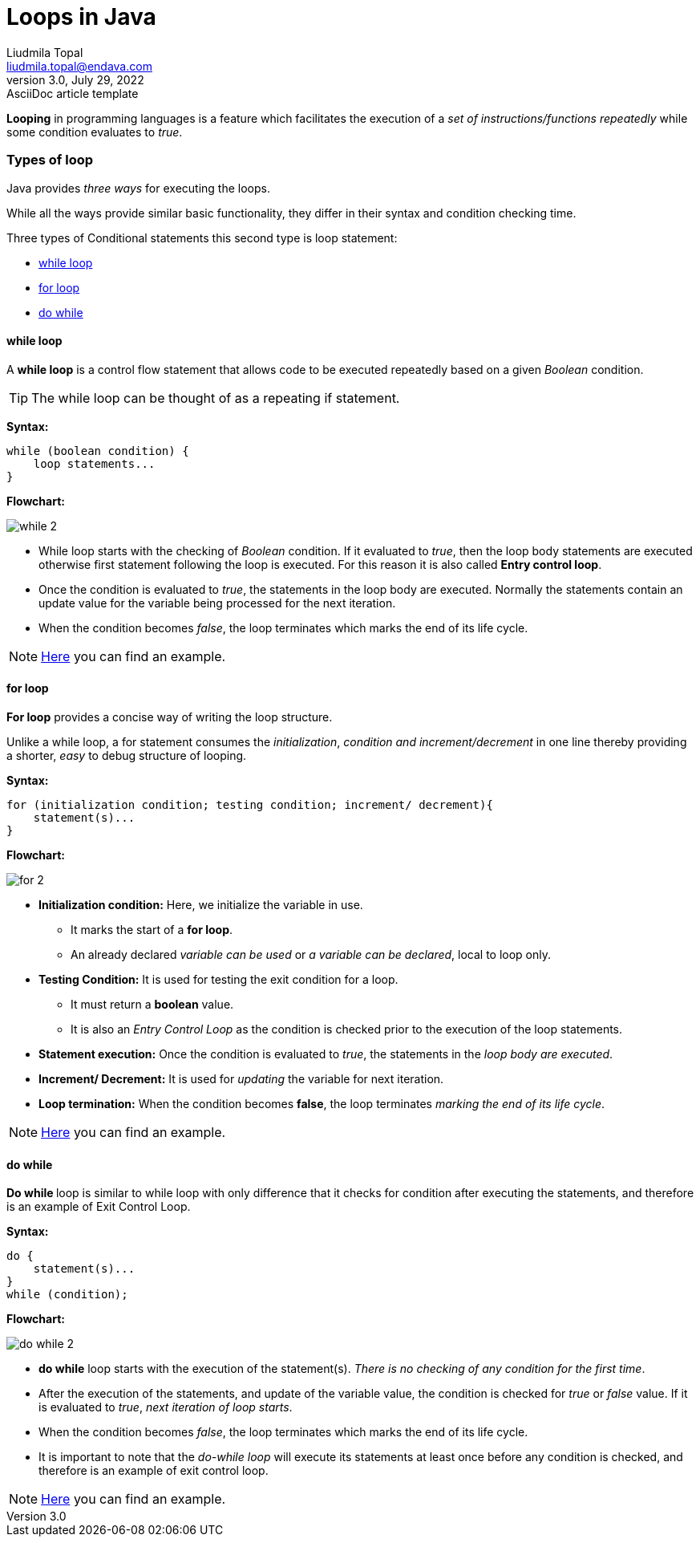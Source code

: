 = Loops in Java
Liudmila Topal <liudmila.topal@endava.com>
3.0, July 29, 2022: AsciiDoc article template
:icons: font

*Looping* in programming languages is a feature which facilitates the execution of a _set of instructions/functions repeatedly_ while some condition evaluates to _true_.

=== Types of loop
Java provides _three ways_ for executing the loops.

While all the ways provide similar basic functionality, they differ in their syntax and condition checking time.

Three types of Conditional statements this second  type is loop statement:

* link:#while[while loop]
* link:#for[for loop]
* link:#do[do while]

==== [[while]]while loop
A *while loop* is a control flow statement that allows code to be executed repeatedly based on a given _Boolean_ condition.

TIP: The while loop can be thought of as a repeating if statement.

*Syntax:*
[source, java]
----
while (boolean condition) {
    loop statements...
}
----

*Flowchart:*

image::../resource/while_2.png[]

* While loop starts with the checking of _Boolean_ condition.
If it evaluated to _true_, then the loop body statements are executed otherwise first statement following the loop is executed.
For this reason it is also called *Entry control loop*.
* Once the condition is evaluated to _true_, the statements in the loop body are executed.
Normally the statements contain an update value for the variable being processed for the next iteration.
* When the condition becomes _false_, the loop terminates which marks the end of its life cycle.

[NOTE]
=====
link:loops.examples/While.java[Here] you can find an example.
=====

==== [[for]]for loop
*For loop* provides a concise way of writing the loop structure.

Unlike a while loop, a for statement consumes the _initialization_, _condition and increment/decrement_ in one line thereby providing a shorter, _easy_ to debug structure of looping.

*Syntax:*
[source, java]
----
for (initialization condition; testing condition; increment/ decrement){
    statement(s)...
}
----

*Flowchart:*

image::../resource/for_2.png[]

* *Initialization condition:* Here, we initialize the variable in use.
** It marks the start of a *for loop*.
** An already declared _variable can be used_ or _a variable can be declared_, local to loop only.
* *Testing Condition:* It is used for testing the exit condition for a loop.
** It must return a *boolean* value.
** It is also an _Entry Control Loop_ as the condition is checked prior to the execution of the loop statements.
* *Statement execution:* Once the condition is evaluated to _true_, the statements in the _loop body are executed_.
* *Increment/ Decrement:* It is used for _updating_ the variable for next iteration.
* *Loop termination:* When the condition becomes *false*, the loop terminates _marking the end of its life cycle_.

[NOTE]
=====
link:loops.examples/For.java[Here] you can find an example.
=====

==== [[do]]do while
**Do while **loop is similar to while loop with only difference that it checks for condition after executing the statements, and therefore is an example of Exit Control Loop.

*Syntax:*
[source, java]
----
do {
    statement(s)...
}
while (condition);
----

*Flowchart:*

image::../resource/do_while_2.png[]

* *do while* loop starts with the execution of the statement(s).
_There is no checking of any condition for the first time_.
* After the execution of the statements, and update of the variable value, the condition is checked for _true_ or _false_ value.
If it is evaluated to _true_, _next iteration of loop starts_.
* When the condition becomes _false_, the loop terminates which marks the end of its life cycle.
* It is important to note that the _do-while loop_ will execute its statements at least once before any condition is checked,
and therefore is an example of exit control loop.

[NOTE]
=====
link:loops.examples/DoWhile.java[Here] you can find an example.
=====
